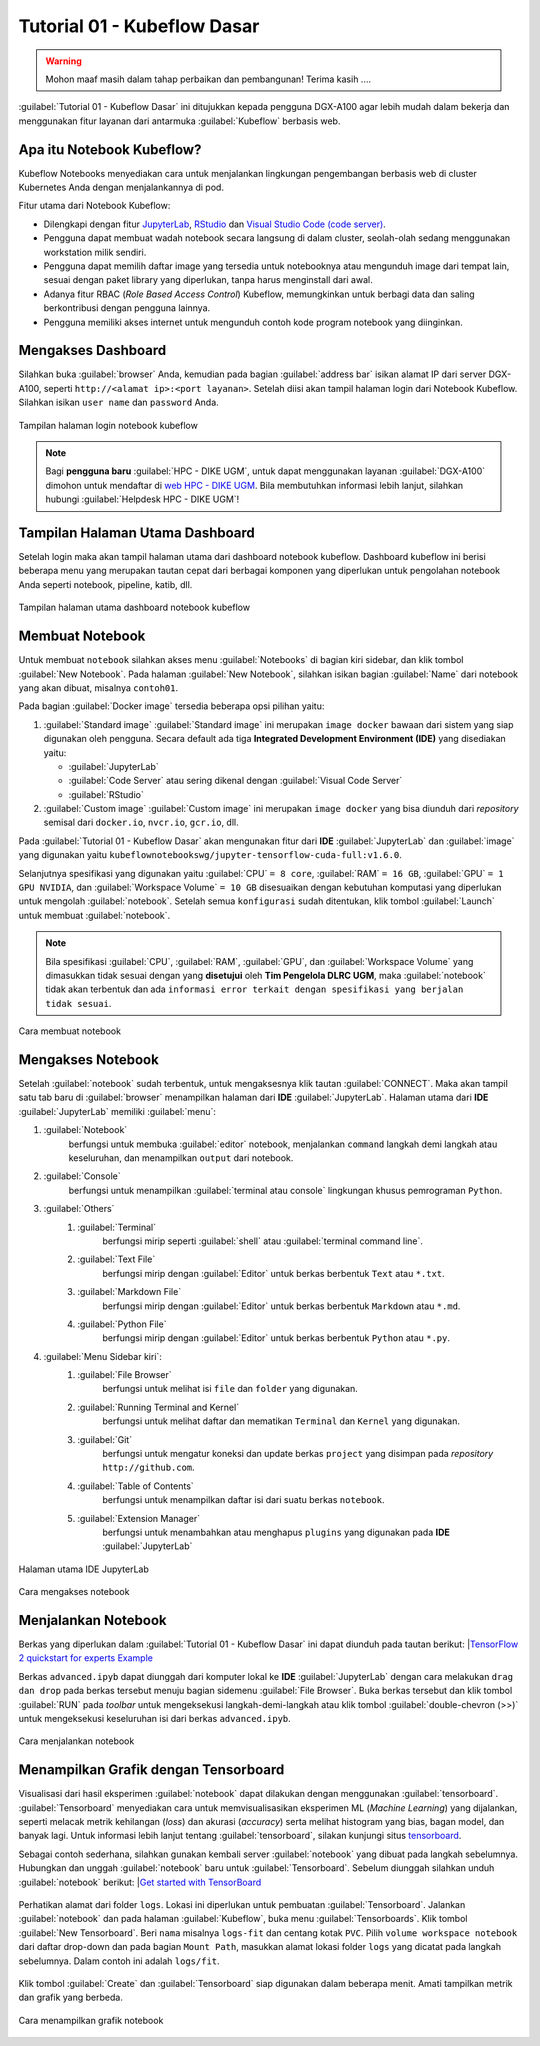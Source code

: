 Tutorial 01 - Kubeflow Dasar 
============================

.. warning::

    Mohon maaf masih dalam tahap perbaikan dan pembangunan! 
    Terima kasih ....

:guilabel:`Tutorial 01 - Kubeflow Dasar` ini ditujukkan kepada pengguna DGX-A100 agar lebih mudah dalam bekerja dan menggunakan fitur layanan dari antarmuka :guilabel:`Kubeflow` berbasis web.

Apa itu Notebook Kubeflow?
--------------------------

Kubeflow Notebooks menyediakan cara untuk menjalankan lingkungan pengembangan berbasis web di cluster Kubernetes Anda dengan menjalankannya di pod.

Fitur utama dari Notebook Kubeflow:

* Dilengkapi dengan fitur `JupyterLab <https://github.com/jupyterlab/jupyterlab>`_, `RStudio <https://www.rstudio.com/products/rstudio/#rstudio-server>`_ dan `Visual Studio Code (code server) <https://github.com/cdr/code-server>`_.
* Pengguna dapat membuat wadah notebook secara langsung di dalam cluster, seolah-olah sedang menggunakan workstation milik sendiri.
* Pengguna dapat memilih daftar image yang tersedia untuk notebooknya atau mengunduh image dari tempat lain, sesuai dengan paket library yang diperlukan, tanpa harus menginstall dari awal.
* Adanya fitur RBAC (*Role Based Access Control*) Kubeflow, memungkinkan untuk berbagi data dan saling berkontribusi dengan pengguna lainnya.  
* Pengguna memiliki akses internet untuk mengunduh contoh kode program notebook yang diinginkan.

Mengakses Dashboard 
-------------------

Silahkan buka :guilabel:`browser` Anda, kemudian pada bagian :guilabel:`address bar` isikan alamat IP dari server DGX-A100, seperti ``http://<alamat ip>:<port layanan>``.
Setelah diisi akan tampil halaman login dari Notebook Kubeflow. Silahkan isikan ``user name`` dan ``password`` Anda.

.. figure:: /_static/gbr/tutorial/01/dashboard.png 
    :width: 100%
    :align: center
    :alt: Tampilan halaman login notebook kubeflow 

    Tampilan halaman login notebook kubeflow

.. note::

    Bagi **pengguna baru** :guilabel:`HPC - DIKE UGM`, untuk dapat menggunakan layanan :guilabel:`DGX-A100` dimohon untuk mendaftar di `web HPC - DIKE UGM <https://hpc.dcseugm.id>`_.
    Bila membutuhkan informasi lebih lanjut, silahkan hubungi :guilabel:`Helpdesk HPC - DIKE UGM`!

Tampilan Halaman Utama Dashboard 
--------------------------------

Setelah login maka akan tampil halaman utama dari dashboard notebook kubeflow. Dashboard kubeflow ini berisi beberapa menu yang merupakan tautan cepat dari berbagai komponen yang diperlukan untuk pengolahan notebook Anda seperti notebook, pipeline, katib, dll.

.. figure:: /_static/gbr/tutorial/01/utama.png 
    :width: 100%
    :align: center
    :alt: Tampilan halaman utama dashboard notebook kubeflow 

    Tampilan halaman utama dashboard notebook kubeflow

Membuat Notebook 
----------------

Untuk membuat ``notebook`` silahkan akses menu :guilabel:`Notebooks` di bagian kiri sidebar, dan klik tombol :guilabel:`New Notebook`. Pada halaman :guilabel:`New Notebook`, silahkan isikan bagian :guilabel:`Name` dari notebook yang akan dibuat, misalnya ``contoh01``.

.. tips::

    Nama dari notebook **wajib** menggunakan ``huruf`` dan ``angka`` dan tidak boleh ada ``spasi``. Sebagai contoh: ``contoh01``.

Pada bagian :guilabel:`Docker image` tersedia beberapa opsi pilihan yaitu:

1. :guilabel:`Standard image`
   :guilabel:`Standard image` ini merupakan ``image docker`` bawaan dari sistem yang siap digunakan oleh pengguna. Secara default ada tiga **Integrated Development Environment (IDE)** yang disediakan yaitu:

   *  :guilabel:`JupyterLab`
   *  :guilabel:`Code Server` atau sering dikenal dengan :guilabel:`Visual Code Server`
   *  :guilabel:`RStudio`

2. :guilabel:`Custom image`
   :guilabel:`Custom image` ini merupakan ``image docker`` yang bisa diunduh dari *repository* semisal dari ``docker.io``, ``nvcr.io``, ``gcr.io``, dll.

Pada :guilabel:`Tutorial 01 - Kubeflow Dasar` akan mengunakan fitur dari **IDE** :guilabel:`JupyterLab` dan :guilabel:`image` yang digunakan yaitu ``kubeflownotebookswg/jupyter-tensorflow-cuda-full:v1.6.0``. 

Selanjutnya spesifikasi yang digunakan yaitu :guilabel:`CPU` ``= 8 core``, :guilabel:`RAM` ``= 16 GB``, :guilabel:`GPU` ``= 1 GPU NVIDIA``, dan :guilabel:`Workspace Volume` ``= 10 GB`` disesuaikan dengan kebutuhan komputasi yang diperlukan untuk mengolah :guilabel:`notebook`. Setelah semua ``konfigurasi`` sudah ditentukan, klik tombol :guilabel:`Launch` untuk membuat :guilabel:`notebook`. 

.. note::

    Bila spesifikasi :guilabel:`CPU`, :guilabel:`RAM`, :guilabel:`GPU`, dan :guilabel:`Workspace Volume` yang dimasukkan tidak sesuai dengan yang **disetujui** oleh **Tim Pengelola DLRC UGM**, maka :guilabel:`notebook` tidak akan terbentuk dan ada ``informasi error terkait dengan spesifikasi yang berjalan tidak sesuai``. 

.. figure:: /_static/gbr/tutorial/01/make-note.gif
    :width: 100%
    :align: center
    :alt: Cara membuat notebook  

    Cara membuat notebook

Mengakses Notebook
------------------

Setelah :guilabel:`notebook` sudah terbentuk, untuk mengaksesnya klik tautan :guilabel:`CONNECT`. Maka akan tampil satu tab baru di :guilabel:`browser` menampilkan halaman dari **IDE** :guilabel:`JupyterLab`. Halaman utama dari **IDE** :guilabel:`JupyterLab` memiliki :guilabel:`menu`:

#. :guilabel:`Notebook`
    berfungsi untuk membuka :guilabel:`editor` notebook, menjalankan ``command`` langkah demi langkah atau keseluruhan, dan menampilkan ``output`` dari notebook.
#. :guilabel:`Console`
    berfungsi untuk menampilkan :guilabel:`terminal atau console` lingkungan khusus pemrograman ``Python``.
#. :guilabel:`Others`
    #. :guilabel:`Terminal`
        berfungsi mirip seperti :guilabel:`shell` atau :guilabel:`terminal command line`.
    #. :guilabel:`Text File`
        berfungsi mirip dengan :guilabel:`Editor` untuk berkas berbentuk ``Text`` atau ``*.txt``.
    #. :guilabel:`Markdown File`
        berfungsi mirip dengan :guilabel:`Editor` untuk berkas berbentuk ``Markdown`` atau ``*.md``.
    #. :guilabel:`Python File`
        berfungsi mirip dengan :guilabel:`Editor` untuk berkas berbentuk ``Python`` atau ``*.py``.
#. :guilabel:`Menu Sidebar kiri`:
    #. :guilabel:`File Browser`
        berfungsi untuk melihat isi ``file`` dan ``folder`` yang digunakan.
    #. :guilabel:`Running Terminal and Kernel`
        berfungsi untuk melihat daftar dan mematikan ``Terminal`` dan ``Kernel`` yang digunakan.
    #. :guilabel:`Git`
        berfungsi untuk mengatur koneksi dan update berkas ``project`` yang disimpan pada *repository* ``http://github.com``.
    #. :guilabel:`Table of Contents`
        berfungsi untuk menampilkan daftar isi dari suatu berkas ``notebook``.
    #. :guilabel:`Extension Manager`
        berfungsi untuk menambahkan atau menghapus ``plugins`` yang digunakan pada **IDE** :guilabel:`JupyterLab`

.. figure:: /_static/gbr/tutorial/01/jupyterlab.png
    :width: 100%
    :align: center
    :alt: Halaman utama IDE JupyterLab  

    Halaman utama IDE JupyterLab

.. figure:: /_static/gbr/tutorial/01/akses-note.gif
    :width: 100%
    :align: center
    :alt: Cara mengakses notebook  

    Cara mengakses notebook

Menjalankan Notebook
--------------------

Berkas yang diperlukan dalam :guilabel:`Tutorial 01 - Kubeflow Dasar` ini dapat diunduh pada tautan berikut:
|`TensorFlow 2 quickstart for experts Example <https://storage.googleapis.com/tensorflow_docs/docs/site/en/tutorials/quickstart/advanced.ipynb>`_

Berkas ``advanced.ipyb`` dapat diunggah dari komputer lokal ke **IDE** :guilabel:`JupyterLab` dengan cara melakukan ``drag dan drop`` pada berkas tersebut menuju bagian sidemenu :guilabel:`File Browser`. Buka berkas tersebut dan klik tombol :guilabel:`RUN` pada *toolbar* untuk mengeksekusi langkah-demi-langkah atau klik tombol :guilabel:`double-chevron (>>)` untuk mengeksekusi keseluruhan isi dari berkas ``advanced.ipyb``. 

.. figure:: /_static/gbr/tutorial/01/exec-note.gif
    :width: 100%
    :align: center
    :alt: Cara menjalankan notebook  

    Cara menjalankan notebook

Menampilkan Grafik dengan Tensorboard
-------------------------------------

Visualisasi dari hasil eksperimen :guilabel:`notebook` dapat dilakukan dengan menggunakan :guilabel:`tensorboard`. :guilabel:`Tensorboard` menyediakan cara untuk memvisualisasikan eksperimen ML (*Machine Learning*) yang dijalankan, seperti melacak metrik kehilangan (*loss*) dan akurasi (*accuracy*) serta melihat histogram yang bias, bagan model, dan banyak lagi. Untuk informasi lebih lanjut tentang :guilabel:`tensorboard`, silakan kunjungi situs `tensorboard <https://www.tensorflow.org/tensorboard>`_.

Sebagai contoh sederhana, silahkan gunakan kembali server :guilabel:`notebook` yang dibuat pada langkah sebelumnya. Hubungkan dan unggah :guilabel:`notebook` baru untuk :guilabel:`Tensorboard`. Sebelum diunggah silahkan unduh :guilabel:`notebook` berikut:
|`Get started with TensorBoard <https://storage.googleapis.com/tensorflow_docs/tensorboard/docs/get_started.ipynb>`_

.. figure:: /_static/gbr/tutorial/01/tensorboard.png
    :width: 100%
    :align: center
    :alt: Cara menampilkan grafik notebook  

Perhatikan alamat dari folder ``logs``. Lokasi ini diperlukan untuk pembuatan :guilabel:`Tensorboard`. Jalankan :guilabel:`notebook` dan pada halaman :guilabel:`Kubeflow`, buka menu :guilabel:`Tensorboards`. Klik tombol :guilabel:`New Tensorboard`. Beri ``nama`` misalnya ``logs-fit`` dan centang kotak ``PVC``. Pilih ``volume workspace notebook`` dari daftar drop-down dan pada bagian ``Mount Path``, masukkan alamat lokasi folder ``logs`` yang dicatat pada langkah sebelumnya. Dalam contoh ini adalah ``logs/fit``.

.. figure:: /_static/gbr/tutorial/01/make-tensorboard.png
    :width: 100%
    :align: center
    :alt: Cara menampilkan grafik notebook  

Klik tombol :guilabel:`Create` dan :guilabel:`Tensorboard` siap digunakan dalam beberapa menit. Amati tampilkan metrik dan grafik yang berbeda.

.. figure:: /_static/gbr/tutorial/01/show-graph-note.gif
    :width: 100%
    :align: center
    :alt: Cara menampilkan grafik notebook  

    Cara menampilkan grafik notebook


